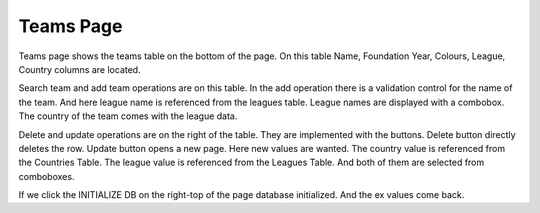 Teams Page
==========

Teams page shows the teams table on the bottom of the page.
On this table Name, Foundation Year, Colours, League, Country columns are located.

Search team and add team operations are on this table.
In the add operation there is a validation control for the name of the team.
And here league name is referenced from the leagues table. League names are displayed with a combobox.
The country of the team comes with the league data.

Delete and update operations are on the right of the table. They are implemented with the buttons.
Delete button directly deletes the row.
Update button opens a new page. Here new values are wanted.
The country value is referenced from the Countries Table.
The league value is referenced from the Leagues Table.
And both of them are selected from comboboxes.

If we click the INITIALIZE DB on the right-top of the page database initialized.
And the ex values come back.
